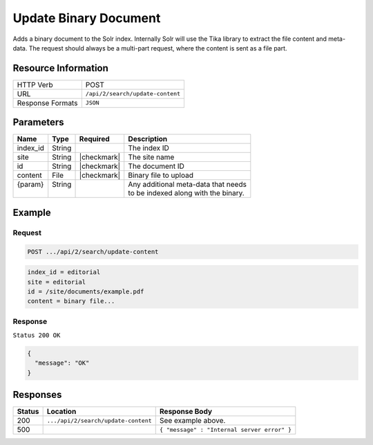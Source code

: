 .. _crafter-search-api-search-v2-update-content:

======================
Update Binary Document
======================

Adds a binary document to the Solr index. Internally Solr will use the Tika library to extract
the file content and meta-data. The request should always be a multi-part request, where the
content is sent as a file part.

--------------------
Resource Information
--------------------

+----------------------------+-----------------------------------------------------+
|| HTTP Verb                 || POST                                               |
+----------------------------+-----------------------------------------------------+
|| URL                       || ``/api/2/search/update-content``                   |
+----------------------------+-----------------------------------------------------+
|| Response Formats          || ``JSON``                                           |
+----------------------------+-----------------------------------------------------+

----------
Parameters
----------

+-------------------------+-------------+---------------+----------------------------------------+
|| Name                   || Type       || Required     || Description                           |
+=========================+=============+===============+========================================+
|| index_id               || String     ||              || The index ID                          |
+-------------------------+-------------+---------------+----------------------------------------+
|| site                   || String     || |checkmark|  || The site name                         |
+-------------------------+-------------+---------------+----------------------------------------+
|| id                     || String     || |checkmark|  || The document ID                       |
+-------------------------+-------------+---------------+----------------------------------------+
|| content                || File       || |checkmark|  || Binary file to upload                 |
+-------------------------+-------------+---------------+----------------------------------------+
|| {param}                || String     ||              || Any additional meta-data that needs   |
||                        ||            ||              || to be indexed along with the binary.  |
+-------------------------+-------------+---------------+----------------------------------------+

-------
Example
-------

^^^^^^^
Request
^^^^^^^

.. code-block:: none

  POST .../api/2/search/update-content

.. code-block:: guess

  index_id = editorial
  site = editorial
  id = /site/documents/example.pdf
  content = binary file...

^^^^^^^^
Response
^^^^^^^^

``Status 200 OK``

.. code-block:: json

  {
    "message": "OK"
  }

---------
Responses
---------

+---------+-------------------------------------+------------------------------------------------+
|| Status || Location                           || Response Body                                 |
+=========+=====================================+================================================+
|| 200    || ``.../api/2/search/update-content``|| See example above.                            |
+---------+-------------------------------------+------------------------------------------------+
|| 500    ||                                    || ``{ "message" : "Internal server error" }``   |
+---------+-------------------------------------+------------------------------------------------+

